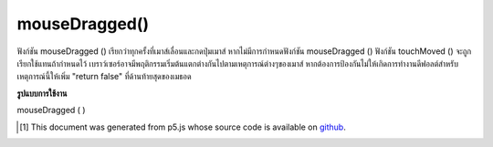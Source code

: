 .. raw:: html

	<script src="https://sketch.netpie.io/widget/p5-widget.js"></script>

mouseDragged()
==============

ฟังก์ชัน mouseDragged () เรียกว่าทุกครั้งที่เมาส์เลื่อนและกดปุ่มเมาส์ หากไม่มีการกำหนดฟังก์ชัน mouseDragged () ฟังก์ชัน touchMoved () จะถูกเรียกใช้แทนถ้ากำหนดไว้ 
เบราว์เซอร์อาจมีพฤติกรรมเริ่มต้นแตกต่างกันไปตามเหตุการณ์ต่างๆของเมาส์ หากต้องการป้องกันไม่ให้เกิดการทำงานดีฟอลต์สำหรับเหตุการณ์นี้ให้เพิ่ม "return false" ที่ด้านท้ายสุดของเมธอด

.. The mouseDragged() function is called once every time the mouse moves and
.. a mouse button is pressed. If no mouseDragged() function is defined, the
.. touchMoved() function will be called instead if it is defined.
.. 
.. Browsers may have different default
.. behaviors attached to various mouse events. To prevent any default
.. behavior for this event, add "return false" to the end of the method.

**รูปแบบการใช้งาน**

mouseDragged ( )

.. raw:: html

	<script type="text/p5" data-autoplay data-hide-sourcecode>
	// Drag the mouse across the page
	// to change its value
	
	var value = 0;
	function draw() {
	  fill(value);
	  rect(25, 25, 50, 50);
	}
	function mouseDragged() {
	  value = value + 5;
	  if (value > 255) {
	    value = 0;
	  }
	}

	</script>

	<br><br>

	<script type="text/p5" data-autoplay data-hide-sourcecode>
	
	function mouseDragged() {
	  ellipse(mouseX, mouseY, 5, 5);
	  // prevent default
	  return false;
	}

	</script>

	<br><br>

..  [#f1] This document was generated from p5.js whose source code is available on `github <https://github.com/processing/p5.js>`_.
